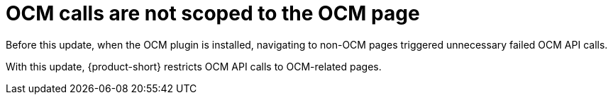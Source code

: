 [id="bug-fix-rhidp-2438"]
= OCM calls are not scoped to the OCM page

Before this update, when the OCM plugin is installed, navigating to non-OCM pages triggered unnecessary failed OCM API calls.

With this update, {product-short} restricts OCM API calls to OCM-related pages.

// .Additional resources
// * link:https://issues.redhat.com/browse/RHIDP-2438[RHIDP-2438]
